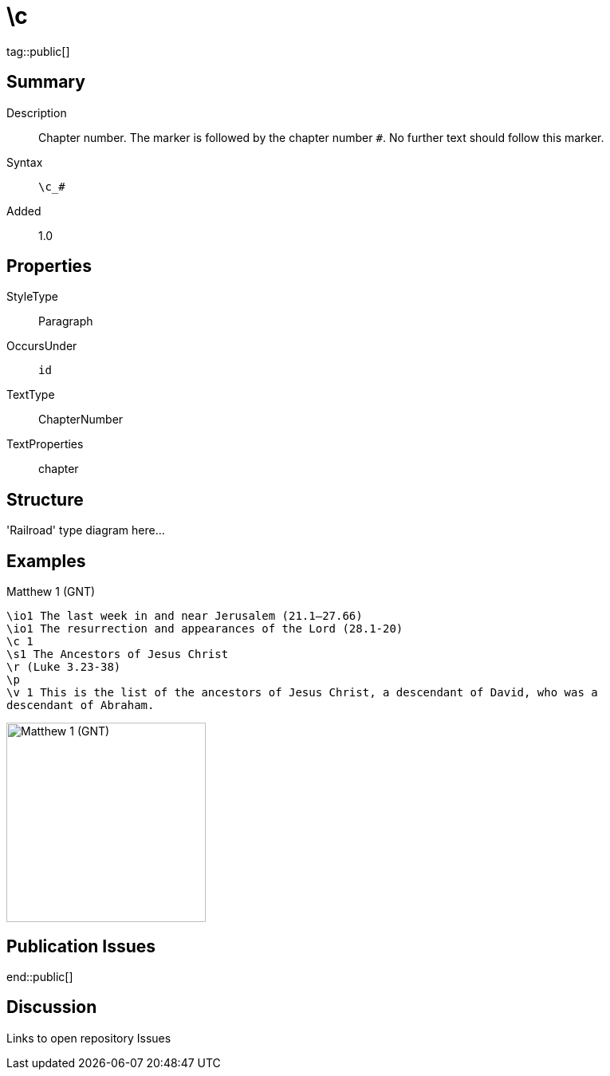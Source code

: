 = \c
:description: Chapter number
:url-repo: https://github.com/usfm-bible/tcdocs/blob/main/markers/cv/c.adoc
ifndef::localdir[]
:source-highlighter: highlightjs
:localdir: ../
endif::[]
:imagesdir: {localdir}/images

tag::public[]

== Summary

Description:: Chapter number. The marker is followed by the chapter number `#`. No further text should follow this marker.
Syntax:: `+\c_#+`
Added:: 1.0

== Properties

StyleType:: Paragraph
OccursUnder:: `id`
TextType:: ChapterNumber
TextProperties:: chapter

== Structure

'Railroad' type diagram here...

== Examples

.Matthew 1 (GNT)
[source#src-cv-c_1,usfm,highlight=3]
----
\io1 The last week in and near Jerusalem (21.1–27.66)
\io1 The resurrection and appearances of the Lord (28.1-20)
\c 1
\s1 The Ancestors of Jesus Christ
\r (Luke 3.23-38)
\p
\v 1 This is the list of the ancestors of Jesus Christ, a descendant of David, who was a
descendant of Abraham.
----

image::cv/c_1.jpg[Matthew 1 (GNT),250]

== Publication Issues

end::public[]

== Discussion

Links to open repository Issues